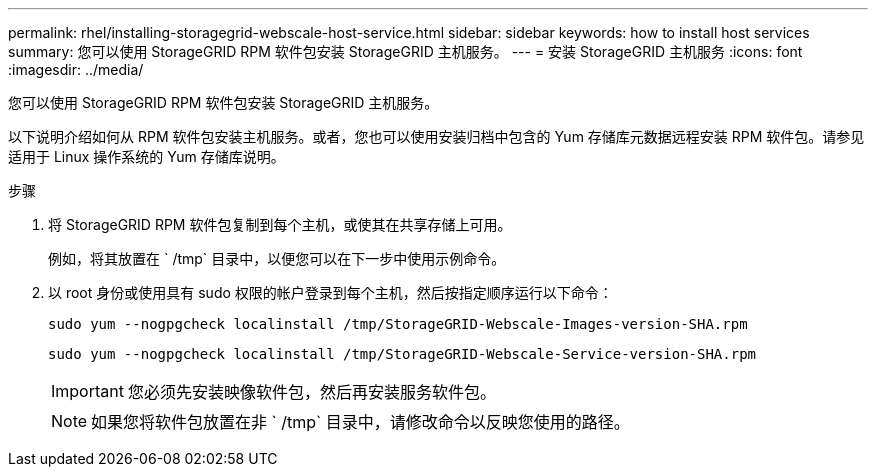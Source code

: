 ---
permalink: rhel/installing-storagegrid-webscale-host-service.html 
sidebar: sidebar 
keywords: how to install host services 
summary: 您可以使用 StorageGRID RPM 软件包安装 StorageGRID 主机服务。 
---
= 安装 StorageGRID 主机服务
:icons: font
:imagesdir: ../media/


[role="lead"]
您可以使用 StorageGRID RPM 软件包安装 StorageGRID 主机服务。

以下说明介绍如何从 RPM 软件包安装主机服务。或者，您也可以使用安装归档中包含的 Yum 存储库元数据远程安装 RPM 软件包。请参见适用于 Linux 操作系统的 Yum 存储库说明。

.步骤
. 将 StorageGRID RPM 软件包复制到每个主机，或使其在共享存储上可用。
+
例如，将其放置在 ` /tmp` 目录中，以便您可以在下一步中使用示例命令。

. 以 root 身份或使用具有 sudo 权限的帐户登录到每个主机，然后按指定顺序运行以下命令：
+
[listing]
----
sudo yum --nogpgcheck localinstall /tmp/StorageGRID-Webscale-Images-version-SHA.rpm
----
+
[listing]
----
sudo yum --nogpgcheck localinstall /tmp/StorageGRID-Webscale-Service-version-SHA.rpm
----
+

IMPORTANT: 您必须先安装映像软件包，然后再安装服务软件包。

+

NOTE: 如果您将软件包放置在非 ` /tmp` 目录中，请修改命令以反映您使用的路径。


